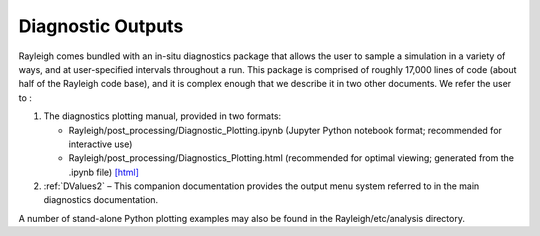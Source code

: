 .. _diagnostics:

Diagnostic Outputs
==================

Rayleigh comes bundled with an in-situ diagnostics package that allows
the user to sample a simulation in a variety of ways, and at
user-specified intervals throughout a run. This package is comprised of
roughly 17,000 lines of code (about half of the Rayleigh code base), and
it is complex enough that we describe it in two other documents. We
refer the user to :

#. The diagnostics plotting manual, provided in two formats:

   -  Rayleigh/post_processing/Diagnostic_Plotting.ipynb (Jupyter Python
      notebook format; recommended for interactive use)

   -  Rayleigh/post_processing/Diagnostics_Plotting.html (recommended for optimal
      viewing; generated from the .ipynb file) `[html] <../../../post_processing/Diagnostic_Plotting.ipynb>`_


#. :ref:`DValues2` – This companion documentation
   provides the output menu system referred to in the main diagnostics
   documentation.

A number of stand-alone Python plotting examples may also be found in
the Rayleigh/etc/analysis directory.
